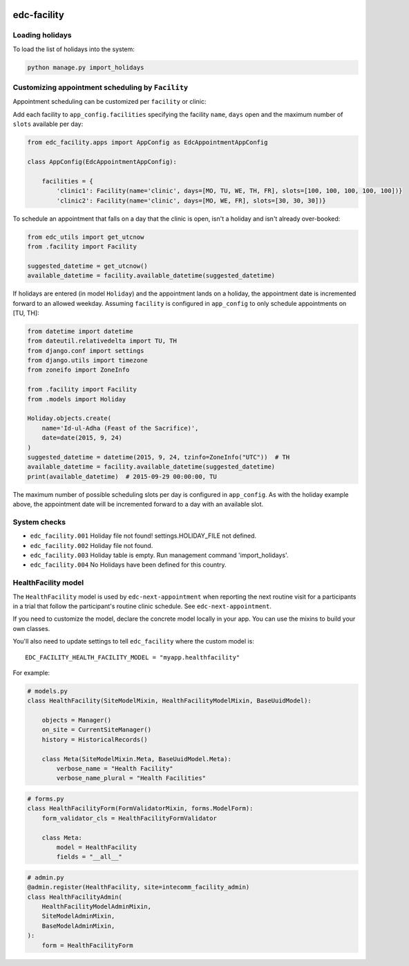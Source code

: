 |pypi| |actions| |codecov| |downloads|


edc-facility
------------

Loading holidays
++++++++++++++++

To load the list of holidays into the system:

.. code-block:: python

    python manage.py import_holidays


Customizing appointment scheduling by ``Facility``
++++++++++++++++++++++++++++++++++++++++++++++++++

Appointment scheduling can be customized per ``facility`` or clinic:

Add each facility to ``app_config.facilities`` specifying the facility ``name``, ``days`` open and the maximum number of ``slots`` available per day:

.. code-block:: python

    from edc_facility.apps import AppConfig as EdcAppointmentAppConfig

    class AppConfig(EdcAppointmentAppConfig):

        facilities = {
            'clinic1': Facility(name='clinic', days=[MO, TU, WE, TH, FR], slots=[100, 100, 100, 100, 100])}
            'clinic2': Facility(name='clinic', days=[MO, WE, FR], slots=[30, 30, 30])}

To schedule an appointment that falls on a day that the clinic is open, isn't a holiday and isn't already over-booked:

.. code-block:: python

    from edc_utils import get_utcnow
    from .facility import Facility

    suggested_datetime = get_utcnow()
    available_datetime = facility.available_datetime(suggested_datetime)


If holidays are entered (in model ``Holiday``) and the appointment lands on a holiday, the appointment date is incremented forward to an allowed weekday. Assuming ``facility`` is configured in ``app_config`` to only schedule appointments on [TU, TH]:

.. code-block:: python

    from datetime import datetime
    from dateutil.relativedelta import TU, TH
    from django.conf import settings
    from django.utils import timezone
    from zoneifo import ZoneInfo

    from .facility import Facility
    from .models import Holiday

    Holiday.objects.create(
        name='Id-ul-Adha (Feast of the Sacrifice)',
        date=date(2015, 9, 24)
    )
    suggested_datetime = datetime(2015, 9, 24, tzinfo=ZoneInfo("UTC"))  # TH
    available_datetime = facility.available_datetime(suggested_datetime)
    print(available_datetime)  # 2015-09-29 00:00:00, TU

The maximum number of possible scheduling slots per day is configured in ``app_config``. As with the holiday example above, the appointment date will be incremented forward to a day with an available slot.


System checks
+++++++++++++
* ``edc_facility.001`` Holiday file not found! settings.HOLIDAY_FILE not defined.
* ``edc_facility.002`` Holiday file not found.
* ``edc_facility.003`` Holiday table is empty. Run management command 'import_holidays'.
* ``edc_facility.004`` No Holidays have been defined for this country.


HealthFacility model
++++++++++++++++++++

The ``HealthFacility`` model is used by ``edc-next-appointment`` when reporting the next routine
visit for a participants in a trial that follow the participant's
routine clinic schedule. See ``edc-next-appointment``.

If you need to customize the model, declare the concrete model locally in your app. You can use the mixins to build
your own classes.

You'll also need to update settings to tell ``edc_facility`` where the custom model is::

    EDC_FACILITY_HEALTH_FACILITY_MODEL = "myapp.healthfacility"


For example:

.. code-block:: python

    # models.py
    class HealthFacility(SiteModelMixin, HealthFacilityModelMixin, BaseUuidModel):

        objects = Manager()
        on_site = CurrentSiteManager()
        history = HistoricalRecords()

        class Meta(SiteModelMixin.Meta, BaseUuidModel.Meta):
            verbose_name = "Health Facility"
            verbose_name_plural = "Health Facilities"

.. code-block:: python

    # forms.py
    class HealthFacilityForm(FormValidatorMixin, forms.ModelForm):
        form_validator_cls = HealthFacilityFormValidator

        class Meta:
            model = HealthFacility
            fields = "__all__"

.. code-block:: python

    # admin.py
    @admin.register(HealthFacility, site=intecomm_facility_admin)
    class HealthFacilityAdmin(
        HealthFacilityModelAdminMixin,
        SiteModelAdminMixin,
        BaseModelAdminMixin,
    ):
        form = HealthFacilityForm



.. |pypi| image:: https://img.shields.io/pypi/v/edc-facility.svg
    :target: https://pypi.python.org/pypi/edc-facility

.. |actions| image:: https://github.com/clinicedc/edc-facility/workflows/build/badge.svg?branch=develop
  :target: https://github.com/clinicedc/edc-facility/actions?query=workflow:build

.. |codecov| image:: https://codecov.io/gh/clinicedc/edc-facility/branch/develop/graph/badge.svg
  :target: https://codecov.io/gh/clinicedc/edc-facility

.. |downloads| image:: https://pepy.tech/badge/edc-facility
   :target: https://pepy.tech/project/edc-facility
